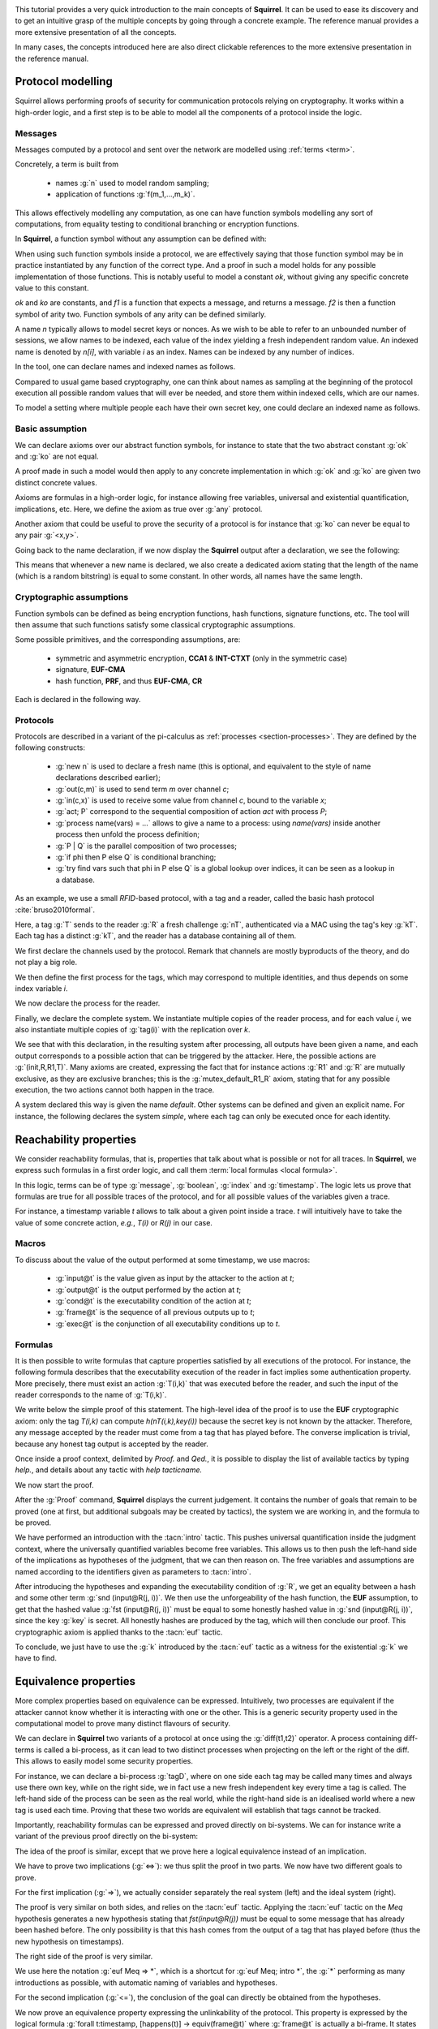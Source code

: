 .. _tutorial:

.. Gentle introduction to Squirrel

This tutorial provides a very quick introduction to the main concepts
of **Squirrel**. It can be used to ease its discovery and to get an
intuitive grasp of the multiple concepts by going through a concrete
example. The reference manual provides a more extensive presentation
of all the concepts.

In many cases, the concepts introduced here are also direct clickable
references to the more extensive presentation in the reference manual.

Protocol modelling
--------------------

Squirrel allows performing proofs of security for communication
protocols relying on cryptography. It works within a high-order logic,
and a first step is to be able to model all the components of a
protocol inside the logic.

Messages
++++++++

Messages computed by a protocol and sent over the
network are modelled using :ref:`terms <term>`.

Concretely, a term is built from

 * names :g:`n` used to model random sampling;
 * application of functions :g:`f(m_1,...,m_k)`.

This allows effectively modelling any computation, as one
can have function symbols modelling any sort of computations, from
equality testing to conditional branching or encryption functions.

In **Squirrel**, a function symbol without any assumption can be defined with:


.. squirreltop::  in

   abstract ok : message
   abstract ko : message
   abstract f1 : message -> message
   abstract f2 : message * message -> message.


When using such function symbols inside a protocol, we are effectively
saying that those function symbol may be in practice instantiated by
any function of the correct type. And a proof in such a model holds
for any possible implementation of those functions. This is notably
useful to model a constant `ok`, without giving any specific concrete
value to this constant.

`ok` and `ko` are constants, and `f1` is a function that expects a message, and
returns a message. `f2` is then a function symbol of arity two. Function
symbols of any arity can be defined similarly.


A name `n` typically allows to model secret keys or nonces. As we wish to
be able to refer to an unbounded number of sessions, we allow names to be
indexed, each value of the index yielding a fresh independent random value. An indexed
name is denoted by `n[i]`, with variable `i` as an index. Names can be indexed
by any number of indices.

In the tool, one can declare names and indexed names as follows.

.. squirreltop::  in

   name n : message
   name n1 : index -> message
   name n2 : index * index -> message.


Compared to usual game based cryptography, one can think about names as
sampling at the beginning of the protocol execution all possible random
values that will ever be needed, and store them within indexed cells, which
are our names.
   
To model a setting where multiple people each have their own secret key,
one could declare an indexed name as follows.


.. squirreltop::  in

   name key : index -> message.


Basic assumption   
++++++++++++++++


We can declare axioms over our abstract function symbols, for instance
to state that the two abstract constant :g:`ok` and :g:`ko` are not
equal.



.. squirreltop::  in
		  
   axiom [any] ok_not_ko: ok <> ko.

A proof made in such a model would then apply to any concrete
implementation in which :g:`ok` and :g:`ko` are given two distinct
concrete values.
   
Axioms are formulas in a high-order logic, for instance allowing free
variables, universal and existential quantification, implications,
etc. Here, we define the axiom as true over :g:`any` protocol.

Another axiom that could be useful to prove the security of a protocol
is for instance that :g:`ko` can never be equal to any pair
:g:`<x,y>`.

.. squirreltop::  in
		  
   axiom [any] ok_not_pair (x,y:message): <x,y> <> ko.


Going back to the name declaration, if we now display the **Squirrel**
output after a declaration, we see the following:

.. squirreltop::  all

   name skey : index -> message.

This means that whenever a new name is declared, we also create a
dedicated axiom stating that the length of the name (which is a random
bitstring) is equal to some constant. In other words, all names have
the same length.

Cryptographic assumptions
+++++++++++++++++++++++++

Function symbols can be defined as being encryption functions, hash functions,
signature functions, etc. The tool will then assume that such functions satisfy some
classical cryptographic assumptions.

Some possible primitives, and the corresponding assumptions, are:

 * symmetric and asymmetric encryption,
   **CCA1** & **INT-CTXT** (only in the symmetric case)
 * signature, **EUF-CMA**
 * hash function, **PRF**, and thus **EUF-CMA**, **CR**

Each is declared in the following way.

.. squirreltop::  in

   signature sign,checksign,pk
   hash h
   senc enc,dec
   aenc asenc,asdec,aspk.

Protocols
+++++++++

Protocols are described in a variant of the pi-calculus as
:ref:`processes <section-processes>`. They are defined by the following constructs:

 * :g:`new n` is used to declare a fresh name (this is optional, and equivalent to the style of name declarations described earlier);
 * :g:`out(c,m)` is used to send term `m` over channel `c`;
 * :g:`in(c,x)` is used to receive some value from channel `c`, bound to the variable `x`;
 * :g:`act; P` correspond to the sequential composition of action `act` with process `P`;
 * :g:`process name(vars) = ...` allows to give a name to a process: using `name(vars)` inside another process then unfold the process definition;
 * :g:`P | Q` is the parallel composition of two processes;
 * :g:`if phi then P else Q` is conditional branching;  
 * :g:`try find vars such that phi in P else Q` is a global lookup over indices, it can be seen as a lookup in a database.   

 

As an example, we use a small *RFID*-based protocol, with a tag and a reader,
called the basic hash protocol :cite:`bruso2010formal`.



.. example:: Basic Hash
	     
   T --> R : <nT, h(nT,kT)>
   
   R --> T : ok

Here, a tag :g:`T` sends to the reader :g:`R` a fresh challenge
:g:`nT`, authenticated via a MAC using the tag's key
:g:`kT`. Each tag has a distinct :g:`kT`, and the reader has a
database containing all of them.
   

We first declare the channels used by the protocol. Remark that channels are
mostly byproducts of the theory, and do not play a big role.

.. squirreltop::  in

   channel cT
   channel cR.


We then define the first process for the tags, which may correspond to
multiple identities, and thus depends on some index variable `i`.

.. squirreltop::  in

   process tag(i:index) =
     new nT;
     T : out(cT, <nT, h(nT,kT(i))>).


We now declare the process for the reader.

.. squirreltop::  in

   process reader =
     in(cT,x);
     try find i such that snd(x) = h(fst(x),kT(i)) in
       R : out(cR,ok)
     else
      R1 : out(cR,ko).

Finally, we declare the complete system. We instantiate multiple copies
of the reader process, and for each value `i`, we also instantiate multiple copies of
:g:`tag(i)` with the replication over `k`.

.. squirreltop::  all

   system ((!_j reader) | (!_i !_k tag(i))).


We see that with this declaration, in the resulting system after
processing, all outputs have been given a name, and each output
corresponds to a possible action that can be triggered by the
attacker. Here, the possible actions are :g:`(init,R,R1,T)`. 
Many axioms are created, expressing the fact that for instance
actions :g:`R1` and :g:`R` are mutually exclusive, as they
are exclusive branches; this is the
:g:`mutex_default_R1_R` axiom, stating that for any possible
execution, the two actions cannot both happen in the trace.
   
A system declared this way is given the name `default`. Other systems can
be defined and given an explicit name. For instance, the following declares the
system `simple`, where each tag can only be executed once for each identity.

.. squirreltop::  in

   system [simple] ((!_j reader) | (!_i tag(i))).


Reachability properties
-------------------------

We consider reachability formulas, that is, properties that talk
about what is possible or not for all traces.
In **Squirrel**, we express such formulas in a first order logic,
and call them :term:`local formulas <local formula>`.

In this logic, terms can be of type :g:`message`, :g:`boolean`,
:g:`index` and :g:`timestamp`.  The logic lets us prove that formulas are
true for all possible traces of the protocol, and for all possible
values of the variables given a trace.

For instance, a timestamp variable `t` allows to talk about a given
point inside a trace. `t` will intuitively have to take the value of
some concrete action, *e.g.*, `T(i)` or `R(j)` in our case.


Macros
++++++

To discuss about the value of the output performed at some timestamp, we use macros:

 * :g:`input@t` is the value given as input by the attacker to the action at `t`;
 * :g:`output@t` is the output performed by the action at `t`;
 * :g:`cond@t` is the executability condition of the action at `t`;
 * :g:`frame@t` is the sequence of all previous outputs up to `t`;
 * :g:`exec@t` is the conjunction of all executability conditions up to `t`.

Formulas
++++++++

It is then possible to write formulas that capture properties
satisfied by all executions of the protocol. For instance, the
following formula describes that the executability execution of the
reader in fact implies some authentication property. More precisely,
there must exist an action :g:`T(i,k)` that was executed before the
reader, and such the input of the reader corresponds to the name of
:g:`T(i,k)`.

.. squirreltop::  all

   lemma wa :
     forall (i:index, j:index),
     happens(R(j,i)) =>
        cond@R(j,i) =>
            exists (k:index),
                 T(i,k) <= R(j,i) && fst(input@R(j,i)) = nT(i,k).


We write below the simple proof of this statement. The high-level
idea of the proof is to use the **EUF** cryptographic axiom:
only the tag `T(i,k)` can compute `h(nT(i,k),key(i))` because the
secret key is not known by the attacker. Therefore, any message
accepted by the reader must come from a tag that has played before.
The converse implication is trivial, because any honest tag output is
accepted by the reader.

Once inside a proof context, delimited by `Proof.` and `Qed.`, it is
possible to display the list of available tactics by typing `help.`, and
details about any tactic with `help tacticname.`

We now start the proof.

.. squirreltop::  all

   Proof.

After the :g:`Proof` command, **Squirrel** displays the current
judgement. It contains the number of goals that remain to be proved
(one at first, but additional subgoals may be created by tactics), the system we are
working in, and the formula to be proved.
   
.. squirreltop::  all
		  
     intro i j Hh Hc.

We have performed an introduction with the :tacn:`intro` tactic. This
pushes universal quantification inside the judgment context, where
the universally quantified variables become free variables. This allows us
to then push the left-hand side of the implications as hypotheses of
the judgment, that we can then reason on. The free variables and
assumptions are named according to the identifiers given as parameters to :tacn:`intro`.

.. squirreltop::  all
		  
     expand cond.

After introducing the hypotheses and expanding the executability
condition of :g:`R`, we get an equality between a hash and some other
term :g:`snd (input@R(j, i))`. We then use the unforgeability of the
hash function, the **EUF** assumption, to get that the hashed value
:g:`fst (input@R(j, i))` must be equal to some honestly hashed value
in :g:`snd (input@R(j, i))`, since the key :g:`key` is secret. All
honestly hashes are produced by the tag, which will then conclude our
proof. This cryptographic axiom is applied thanks to the :tacn:`euf`
tactic.
     
.. squirreltop::  all
   
     euf Hc.

To conclude, we just have to use the :g:`k` introduced by the
:tacn:`euf` tactic as a witness for the existential :g:`k` we have to
find.
     
.. squirreltop::  all
		  
     intro [k _].
     by exists k.
   Qed.


Equivalence properties
----------------------

More complex properties based on equivalence can be
expressed. Intuitively, two processes are equivalent if the attacker
cannot know whether it is interacting with one or the other. This is a
generic security property used in the computational model to prove
many distinct flavours of security.

We can declare in **Squirrel** two variants of a protocol at once using
the :g:`diff(t1,t2)` operator. A process containing diff-terms is
called a bi-process, as it can lead to two distinct processes when
projecting on the left or the right of the diff. This allows to easily
model some security properties.

For instance, we can declare a bi-process :g:`tagD`, where
on one side each tag may be called many times and always use
there own key, while on the right side, we in
fact use a new fresh independent key every time a tag is called.
The left-hand side of the process can be seen as the real world,
while the right-hand side is an idealised world where a new tag is used each time.
Proving that these two worlds are equivalent will establish
that tags cannot be tracked.

.. squirreltop::  all
		  
   name key': index * index -> message

   process tagD(i:index,k:index) =
     new nT;
     out(cT, <nT, h(nT,diff(key(i),key'(i,k)))>).

   process readerD(j:index) =
     in(cT,x);
     if exists (i,k:index), snd(x) = h(fst(x),diff(key(i),key'(i,k))) then
       out(cR,ok)
     else
       out(cR,ko)

   system [BasicHash] ((!_j R: readerD(j)) | (!_i !_k T: tagD(i,k))).

Importantly, reachability formulas can be expressed and proved
directly on bi-systems. We can for instance write a variant of the
previous proof directly on the bi-system:

.. squirreltop:: all
		 
   lemma [BasicHash] wa_R :
     forall (tau:timestamp),
       happens(tau) =>
       ((exists (i,k:index),
          snd(input@tau) = h(fst(input@tau),diff(key(i),key'(i,k))))
        <=>
        (exists (i,k:index), T(i,k) < tau &&
          fst(output@T(i,k)) = fst(input@tau) &&
          snd(output@T(i,k)) = snd(input@tau))).

The idea of the proof is similar, except that we prove here a
logical equivalence instead of an implication.
    
.. squirreltop:: all
		 
   Proof.
     intro tau Hap.

We have to prove two implications (:g:`<=>`): we thus split the proof
in two parts. We now have two different goals to prove.


.. squirreltop:: all
		 
     split; intro [i k Meq].

For the first implication (:g:`=>`), we actually consider separately
the real system (left) and the ideal system (right).
     
.. squirreltop:: all
		 
     project.

The proof is very similar on both sides, and relies on the :tacn:`euf`
tactic.  Applying the :tacn:`euf` tactic on the `Meq` hypothesis
generates a new hypothesis stating that `fst(input@R(j))` must be
equal to some message that has already been hashed before.  The only
possibility is that this hash comes from the output of a tag that has
played before (thus the new hypothesis on timestamps).

.. squirreltop:: all

     euf Meq.
     intro [k0 _].
     by exists i,k0.

The right side of the proof is very similar. 
     
.. squirreltop:: all
   
     euf Meq => *.
     by exists i,k.

We use here the notation :g:`euf Meq => *`, which is a shortcut for
:g:`euf Meq; intro *`, the :g:`*` performing as many introductions
as possible, with automatic naming of variables and hypotheses.

For the second implication (:g:`<=`), the conclusion of the goal can
directly be obtained from the hypotheses.
     
.. squirreltop:: all
   
     by exists i,k.
   Qed.
		 



We now prove an equivalence property expressing the unlinkability of the
protocol. This property is expressed by the logical formula :g:`forall
t:timestamp, [happens(t)] -> equiv(frame@t)` where :g:`frame@t` is
actually a bi-frame. It states that for any trace (the quantification
is implicit over all traces), at any point that happens in the trace,
the two frames (derived by projecting the diff operator) are equivalent. Square
brackets contain local formulas, and such a formula mixing both local
formulas and equivalences is called a :term:`global formula`.

Here, we will have to prove that the left projection of :g:`frame@t` (*i.e.*
the real system) is indistinguishable from the right projection of
:g:`frame@t` (*i.e.* the ideal system).

As this goal is a frequent one, a shortcut allows declaring this goal
without writing the full formula, using the keyword :g:`equiv`.

.. squirreltop:: all

   equiv [BasicHash] unlinkability.
   Proof.

An equivalence judgment contains the list of hypotheses, as
before. The conclusion is however different to the reachability
case. Now, we have a numbered list of diff-terms, and we must prove that
the left projection and the right projection of this list are
indistinguishable. We refer to this sequence of diff terms as the
biframe of the goal.
		    
The high-level idea of the proof is as follows:

* if :g:`t` corresponds to a reader's action, we show that the outcome of the
  conditional is the same on both sides and that this outcome only depends
  on information already available to the attacker;
* if :g:`t` corresponds to a tag's action, we show that the new message added
  in the frame (*i.e.* the tag's output) does not give any information
  that helps the attacker distinguish the real system from the ideal one.
  Indeed, hashes can intuitively be seen as fresh names thanks to the **PRF**
  cryptographic axiom.

The proof is done by induction over the timestamp :g:`t`.  The
:tacn:`induction` tactic also automatically introduces a case analysis over
all possible values for :g:`t`.  The first case, where :g:`t =
init` corresponds to the initial point of the execution trace, before
any protocol action has happened. That case is trivial, we directly close it with
:tacn:`auto`.  The other cases correspond to the 3 different actions
of the protocol.


.. squirreltop:: all
		 
   induction t.
   auto.

  
For the case where :g:`t = R2(j)`, we start by expanding the macros
and splitting the pairs. Splitting the pairs is done by using the
:tacn:`fa` tactic, which when applied to all pairs thanks to the
pattern :g:`!<_,_>` splits a bi-frame element containing a pair into
two biframe elements, containing the the two components.

.. squirreltop:: all
		 
   expand frame, exec, output.   
   fa !<_,_>.

Using the previously proved authentication goal :g:`wa_R`, we replace
the formula :g:`cond@R2(j)` with an equivalent formula, which states
that a tag :g:`T(i,k)` has played before and that the output of
this tag is equal to the message input by the reader. This is one of the
strength of **Squirrel**: we can finely reuse previously proved goals to
simplify a current goal. Here, we can see the :g:`wa_R` lemma as a
rewriting rule over boolean formulas, and so we use the :tacn:`rewrite`
tactic.


.. squirreltop:: all
		 	
    rewrite /cond (wa_R (R2 j)) //.

We are now able to remove this formula from the frame because the
attacker is able to compute it using information obtained in the
past. Indeed, each of its elements is already available in
:g:`frame@pred(R2(j))`. This is done by the :tacn:`deduce` tactic.
   
.. squirreltop:: all
		 	
    by deduce 1.
    
The case where :g:`t = R1(j)` is similar to the previous one.

.. squirreltop:: all
		       
  expand frame, exec, output.
  fa !<_,_>.
  rewrite /cond (wa_R (R1 j)) //.
  by deduce 1.

Finally, for the case where :g:`t = T(i,k)`, we similarly start by expanding the
macros and splitting the pairs.

.. squirreltop:: all
		   
    expand frame, exec, cond, output.
    fa !<_,_>, if _ then _, <_,_>.
    
We now apply the :tacn:`prf` tactic, in order to replace the hash with a fresh
name. This creates a new subgoal, asking to prove that the hashed value
has never been hased before.
 
.. squirreltop:: all
		 	
    prf 2.
    
Several conjuncts must now be proved, the same tactic can be used on
all of them. Here are a few representative cases:

  - In one case, :g:`nT(i,k)` cannot occur in :g:`input@R2(j)`
    because :g:`R2(j) < T(i,k)`.
  - In another case, :g:`nT(i,k) = nT(i0,k0)` implies that :g:`i=i0` and :g:`k=k0`,
    contradicting :g:`T(i0,k0)<T(i,k)`.

In both cases, the reasoning is performed by the :tacn:`fresh` tactic on the
message equality hypothesis :g:`Meq`, whose negation was initially to be
proved. To be able to use (:tacn:`split` and) :tacn:`fresh`, we first project the
goal onto on the left projection and one goal for the right projection of the initial bi-system. 

.. squirreltop:: all
		   
      repeat split; intro *; by fresh Meq.
      repeat split; intro *; by fresh Meq.


We have now replaced the hash by a fresh name occurring nowhere else,
so we can remove it using the :tacn:`fresh` tactic.

.. squirreltop:: all
		 	
    fresh 2; 1:auto.
      
We can also remove the name :g:`nT(i,k)`, and conclude (automatically) by the induction
hypothesis.
	
.. squirreltop:: all
		 	
    by fresh 1.
    Qed.
